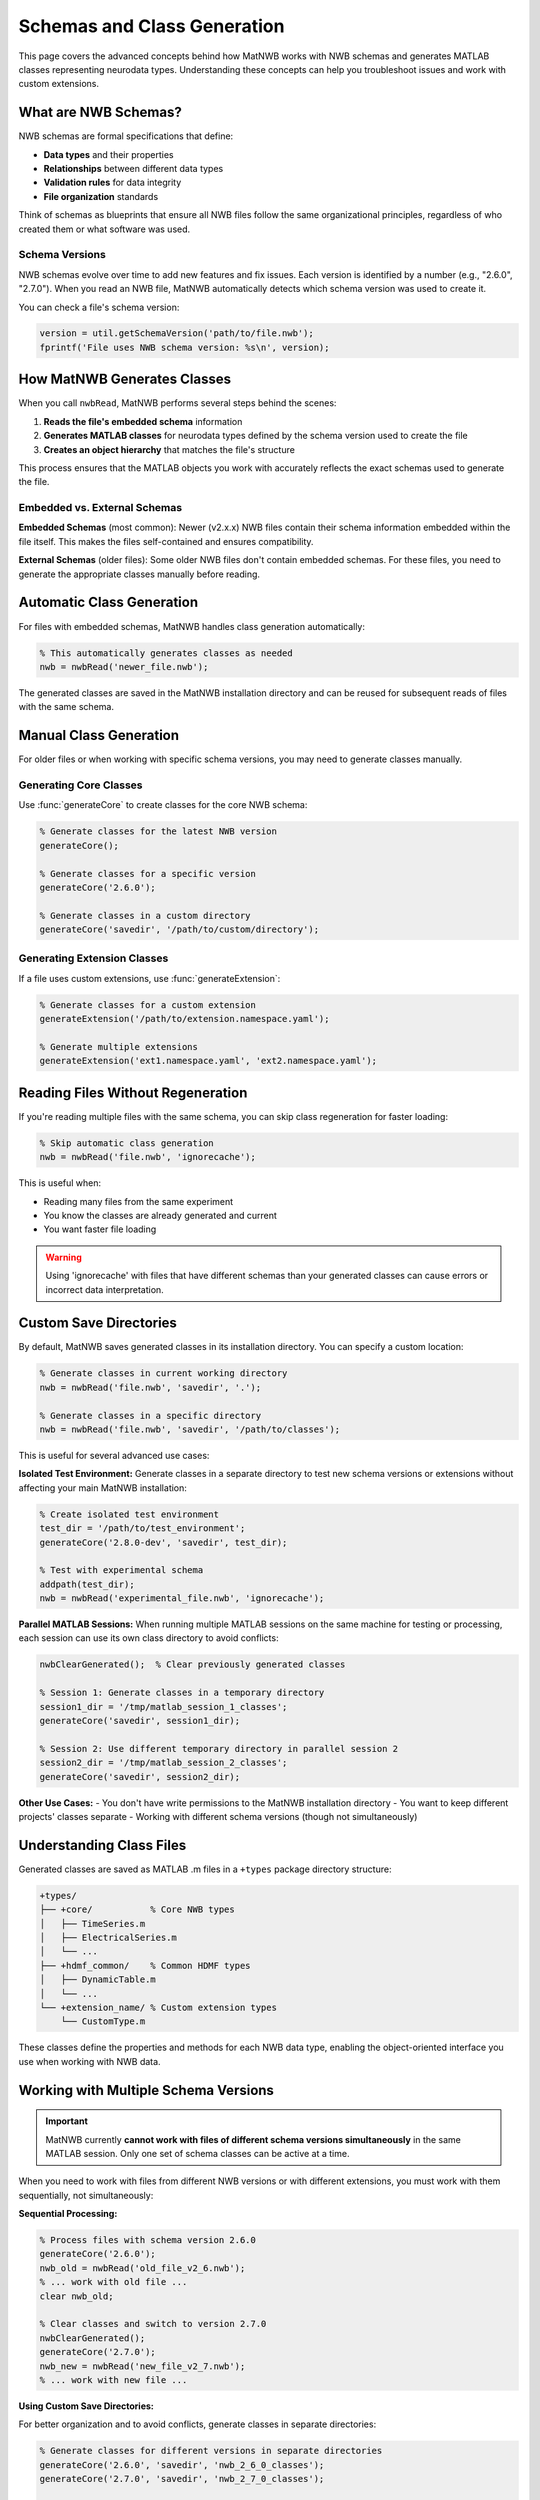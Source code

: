 .. _matnwb-read-schemas-generation:

Schemas and Class Generation
============================

This page covers the advanced concepts behind how MatNWB works with NWB schemas and generates MATLAB classes representing neurodata types. Understanding these concepts can help you troubleshoot issues and work with custom extensions.

What are NWB Schemas?
---------------------

NWB schemas are formal specifications that define:

- **Data types** and their properties
- **Relationships** between different data types  
- **Validation rules** for data integrity
- **File organization** standards

Think of schemas as blueprints that ensure all NWB files follow the same organizational principles, regardless of who created them or what software was used.

Schema Versions
~~~~~~~~~~~~~~~

NWB schemas evolve over time to add new features and fix issues. Each version is identified by a number (e.g., "2.6.0", "2.7.0"). When you read an NWB file, MatNWB automatically detects which schema version was used to create it.

You can check a file's schema version:

.. code-block:: MATLAB

    version = util.getSchemaVersion('path/to/file.nwb');
    fprintf('File uses NWB schema version: %s\n', version);

How MatNWB Generates Classes
----------------------------

When you call ``nwbRead``, MatNWB performs several steps behind the scenes:

1. **Reads the file's embedded schema** information
2. **Generates MATLAB classes** for neurodata types defined by the schema version used to create the file
3. **Creates an object hierarchy** that matches the file's structure

This process ensures that the MATLAB objects you work with accurately reflects the exact schemas used to generate the file.

Embedded vs. External Schemas
~~~~~~~~~~~~~~~~~~~~~~~~~~~~~~

**Embedded Schemas** (most common):
Newer (v2.x.x) NWB files contain their schema information embedded within the file itself. This makes the files self-contained and ensures compatibility.

**External Schemas** (older files):
Some older NWB files don't contain embedded schemas. For these files, you need to generate the appropriate classes manually before reading.

Automatic Class Generation
---------------------------

For files with embedded schemas, MatNWB handles class generation automatically:

.. code-block:: MATLAB

    % This automatically generates classes as needed
    nwb = nwbRead('newer_file.nwb');

The generated classes are saved in the MatNWB installation directory and can be reused for subsequent reads of files with the same schema.

Manual Class Generation
-----------------------

For older files or when working with specific schema versions, you may need to generate classes manually.

Generating Core Classes
~~~~~~~~~~~~~~~~~~~~~~~

Use :func:`generateCore` to create classes for the core NWB schema:

.. code-block:: MATLAB

    % Generate classes for the latest NWB version
    generateCore();
    
    % Generate classes for a specific version
    generateCore('2.6.0');
    
    % Generate classes in a custom directory
    generateCore('savedir', '/path/to/custom/directory');

Generating Extension Classes
~~~~~~~~~~~~~~~~~~~~~~~~~~~~

If a file uses custom extensions, use :func:`generateExtension`:

.. code-block:: MATLAB

    % Generate classes for a custom extension
    generateExtension('/path/to/extension.namespace.yaml');
    
    % Generate multiple extensions
    generateExtension('ext1.namespace.yaml', 'ext2.namespace.yaml');

Reading Files Without Regeneration
-----------------------------------

If you're reading multiple files with the same schema, you can skip class regeneration for faster loading:

.. code-block:: MATLAB

    % Skip automatic class generation
    nwb = nwbRead('file.nwb', 'ignorecache');

This is useful when:

- Reading many files from the same experiment
- You know the classes are already generated and current
- You want faster file loading

.. warning::
    Using 'ignorecache' with files that have different schemas than your generated classes can cause errors or incorrect data interpretation.

Custom Save Directories
------------------------

By default, MatNWB saves generated classes in its installation directory. You can specify a custom location:

.. code-block:: MATLAB

    % Generate classes in current working directory
    nwb = nwbRead('file.nwb', 'savedir', '.');
    
    % Generate classes in a specific directory
    nwb = nwbRead('file.nwb', 'savedir', '/path/to/classes');

This is useful for several advanced use cases:

**Isolated Test Environment:**
Generate classes in a separate directory to test new schema versions or extensions without affecting your main MatNWB installation:

.. code-block:: MATLAB

    % Create isolated test environment
    test_dir = '/path/to/test_environment';
    generateCore('2.8.0-dev', 'savedir', test_dir);
    
    % Test with experimental schema
    addpath(test_dir);
    nwb = nwbRead('experimental_file.nwb', 'ignorecache');

**Parallel MATLAB Sessions:**
When running multiple MATLAB sessions on the same machine for testing or processing, each session can use its own class directory to avoid conflicts:

.. code-block:: MATLAB

    nwbClearGenerated();  % Clear previously generated classes

    % Session 1: Generate classes in a temporary directory
    session1_dir = '/tmp/matlab_session_1_classes';
    generateCore('savedir', session1_dir);

    % Session 2: Use different temporary directory in parallel session 2
    session2_dir = '/tmp/matlab_session_2_classes';
    generateCore('savedir', session2_dir);

**Other Use Cases:**
- You don't have write permissions to the MatNWB installation directory
- You want to keep different projects' classes separate
- Working with different schema versions (though not simultaneously)

Understanding Class Files
--------------------------

Generated classes are saved as MATLAB .m files in a ``+types`` package directory structure:

.. code-block:: text

    +types/
    ├── +core/           % Core NWB types
    │   ├── TimeSeries.m
    │   ├── ElectricalSeries.m
    │   └── ...
    ├── +hdmf_common/    % Common HDMF types
    │   ├── DynamicTable.m
    │   └── ...
    └── +extension_name/ % Custom extension types
        └── CustomType.m

These classes define the properties and methods for each NWB data type, enabling the object-oriented interface you use when working with NWB data.


Working with Multiple Schema Versions
--------------------------------------

.. important::
    MatNWB currently **cannot work with files of different schema versions simultaneously** in the same MATLAB session. Only one set of schema classes can be active at a time.

When you need to work with files from different NWB versions or with different extensions, you must work with them sequentially, not simultaneously:

**Sequential Processing:**

.. code-block:: MATLAB

    % Process files with schema version 2.6.0
    generateCore('2.6.0');
    nwb_old = nwbRead('old_file_v2_6.nwb');
    % ... work with old file ...
    clear nwb_old;
    
    % Clear classes and switch to version 2.7.0
    nwbClearGenerated();
    generateCore('2.7.0');
    nwb_new = nwbRead('new_file_v2_7.nwb');
    % ... work with new file ...

**Using Custom Save Directories:**

For better organization and to avoid conflicts, generate classes in separate directories:

.. code-block:: MATLAB

    % Generate classes for different versions in separate directories
    generateCore('2.6.0', 'savedir', 'nwb_2_6_0_classes');
    generateCore('2.7.0', 'savedir', 'nwb_2_7_0_classes');
    
    % Work with one version at a time
    addpath('nwb_2_6_0_classes');
    nwb_old = nwbRead('old_file.nwb', 'ignorecache');
    % ... process old files ...
    rmpath('nwb_2_6_0_classes');
    
    % Switch to newer version
    addpath('nwb_2_7_0_classes');
    nwb_new = nwbRead('new_file.nwb', 'ignorecache');

Troubleshooting Schema Issues
-----------------------------

**Version Conflicts:**

If you see errors about incompatible classes or missing properties:

.. code-block:: MATLAB

    clear all;  % Clear workspace to avoid conflicts
    nwbClearGenerated();  % Clear previously generated classes

    % Check the file's schema version
    file_version = util.getSchemaVersion('problematic_file.nwb');
    
    % Generate classes for that specific version
    generateCore(file_version);
    
    % Try reading again
    nwb = nwbRead('problematic_file.nwb');

**Missing Extensions:**

If a file uses custom extensions you don't have:

.. code-block:: MATLAB

    % Let MatNWB generate from embedded schemas
    nwb = nwbRead('file_with_extensions.nwb');
    
    % Or generate the extension manually if you have the schema file
    generateExtension('/path/to/extension.namespace.yaml');

**Class Path Issues:**

If MATLAB can't find the generated classes:

.. code-block:: MATLAB

    % Check if the types directory is on your path
    which types.core.TimeSeries
    
    % Add the directory containing +types to your path
    addpath('/path/to/directory/containing/types');
    
    % Refresh MATLAB's function cache
    rehash;

Best Practices
--------------

1. **Let MatNWB handle schema generation automatically** when possible
2. **Use 'ignorecache' only when you're sure about schema compatibility**
3. **Keep different schema versions in separate directories** if working with multiple versions
4. **Check schema versions** when troubleshooting read errors

Understanding these schema concepts will help you work more confidently with NWB files and troubleshoot issues when they arise. For most users, the automatic schema handling in ``nwbRead`` will be sufficient, but these advanced features provide flexibility for complex workflows.
